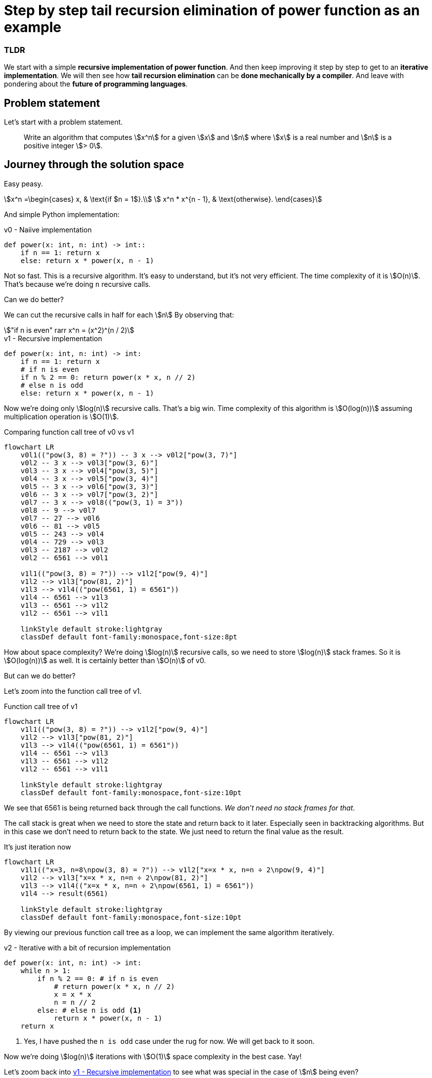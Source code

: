 = Step by step tail recursion elimination of power function as an example
:astro-layout: note

[discrete]
=== TLDR
We start with a simple *recursive implementation of power function*.
And then keep improving it step by step to get to an *iterative implementation*.
We will then see how *tail recursion elimination* can be *done mechanically by a compiler*.
And leave with pondering about the *future of programming languages*.

== Problem statement

Let's start with a problem statement.

> Write an algorithm that computes stem:[x^n] for a
> given stem:[x] and stem:[n] where stem:[x] is a real number and stem:[n] is a positive integer stem:[> 0].

== Journey through the solution space

Easy peasy.

[stem]
++++
x^n =\begin{cases}
  x, & \text{if $n = 1$}.\\
  x^n * x^{n - 1}, & \text{otherwise}.
\end{cases}
++++

And simple Python implementation:

.v0 - Naiive implementation
[#source:v0-implementation]
[source,python]
----
def power(x: int, n: int) -> int::
    if n == 1: return x
    else: return x * power(x, n - 1)
----

Not so fast. This is a recursive algorithm. It's easy to understand, but it's not very efficient.
The time complexity of it is stem:[O(n)]. That's because we're doing `n` recursive calls.

Can we do better?

We can cut the recursive calls in half for each stem:[n] By observing that:

[asciimath]
++++
"if n is even" rarr x^n = (x^2)^(n / 2)
++++

.v1 - Recursive implementation
[#source:v1-implementation]
[source,python]
----
def power(x: int, n: int) -> int:
    if n == 1: return x
    # if n is even
    if n % 2 == 0: return power(x * x, n // 2)
    # else n is odd
    else: return x * power(x, n - 1)
----

Now we're doing only stem:[log(n)] recursive calls. That's a big win.
Time complexity of this algorithm is stem:[O(log(n))] assuming multiplication operation is stem:[O(1)].

.Comparing function call tree of v0 vs v1
[mermaid,function-call-tree-v0-vs-v1]
....
flowchart LR
    v0l1(("pow(3, 8) = ?")) -- 3 x --> v0l2["pow(3, 7)"]
    v0l2 -- 3 x --> v0l3["pow(3, 6)"]
    v0l3 -- 3 x --> v0l4["pow(3, 5)"]
    v0l4 -- 3 x --> v0l5["pow(3, 4)"]
    v0l5 -- 3 x --> v0l6["pow(3, 3)"]
    v0l6 -- 3 x --> v0l7["pow(3, 2)"]
    v0l7 -- 3 x --> v0l8(("pow(3, 1) = 3"))
    v0l8 -- 9 --> v0l7
    v0l7 -- 27 --> v0l6
    v0l6 -- 81 --> v0l5
    v0l5 -- 243 --> v0l4
    v0l4 -- 729 --> v0l3
    v0l3 -- 2187 --> v0l2
    v0l2 -- 6561 --> v0l1

    v1l1(("pow(3, 8) = ?")) --> v1l2["pow(9, 4)"]
    v1l2 --> v1l3["pow(81, 2)"]
    v1l3 --> v1l4(("pow(6561, 1) = 6561"))
    v1l4 -- 6561 --> v1l3
    v1l3 -- 6561 --> v1l2
    v1l2 -- 6561 --> v1l1

    linkStyle default stroke:lightgray
    classDef default font-family:monospace,font-size:8pt
....

How about space complexity? We're doing stem:[log(n)] recursive calls, so we need to store stem:[log(n)] stack frames.
So it is stem:[O(log(n))] as well. It is certainly better than stem:[O(n)] of v0.

But can we do better?

Let's zoom into the function call tree of v1.

.Function call tree of v1
[#image:function-call-tree-v1]
[mermaid,function-call-tree-v1]
....
flowchart LR
    v1l1(("pow(3, 8) = ?")) --> v1l2["pow(9, 4)"]
    v1l2 --> v1l3["pow(81, 2)"]
    v1l3 --> v1l4(("pow(6561, 1) = 6561"))
    v1l4 -- 6561 --> v1l3
    v1l3 -- 6561 --> v1l2
    v1l2 -- 6561 --> v1l1

    linkStyle default stroke:lightgray
    classDef default font-family:monospace,font-size:10pt
....

We see that 6561 is being returned back through the call functions.
_We don't need no stack frames for that_.

The call stack is great when we need to store the state and return back to it later.
Especially seen in backtracking algorithms.
But in this case we don't need to return back to the state.
We just need to return the final value as the result.

.It's just iteration now
[mermaid,iteration-v2]
....
flowchart LR
    v1l1(("x=3, n=8\npow(3, 8) = ?")) --> v1l2["x=x * x, n=n ÷ 2\npow(9, 4)"]
    v1l2 --> v1l3["x=x * x, n=n ÷ 2\npow(81, 2)"]
    v1l3 --> v1l4(("x=x * x, n=n ÷ 2\npow(6561, 1) = 6561"))
    v1l4 --> result(6561)

    linkStyle default stroke:lightgray
    classDef default font-family:monospace,font-size:10pt
....

By viewing our previous function call tree as a loop, we can implement the same algorithm iteratively.

.v2 - Iterative with a bit of recursion implementation
[#source:v2-implementation]
[source,python]
----
def power(x: int, n: int) -> int:
    while n > 1:
        if n % 2 == 0: # if n is even
            # return power(x * x, n // 2)
            x = x * x
            n = n // 2
        else: # else n is odd <1>
            return x * power(x, n - 1)
    return x
----
<1> Yes, I have pushed the `n is odd` case under the rug for now. We will get back to it soon.

Now we're doing stem:[log(n)] iterations with stem:[O(1)] space complexity in the best case. Yay!

Let's zoom back into <<source:v1-implementation>> to see what was special in the case of stem:[n] being even?

.Zooming into v1 implementation
[source,python]
----
def power(x: int, n: int) -> int:
    ...
    if n == 1: return x
    # if n is even
    if n % 2 == 0: return power(x * x, n / 2)
    ...
----

What was special is that, in the case of stem:[n] being even, the *last "action"* is a recursive call to the same function.
And that is called https://wiki.haskell.org/Tail_recursion[tail recursion].

> When recursive call is at the tail end of the function, it is called *tail recursion*.

Tail recursion is special because as we saw it can be easily converted to iteration.
And this commonly known as *tail call optimization* or *tail call elimination*.

- the base case is the exit condition of the loop
- the recursive call is the loop itself
- any variable transformations are the loop body

As you can see this conversion is totally mechanical when the conditions are met.
And any optimizing compiler is able to do this.

But what if the conditions are not met?

Let's zoom back into <<source:v1-implementation>> to see what was special in the case of stem:[n] being odd?

.Zooming again into v1 implementation
[source,python]
----
def power(x: int, n: int) -> int:
    ...
    if n == 1: return x
    # if n is even
    ...
    # else: n is odd
    else: return x * power(x, n - 1)
----

What's _special_ in the case of stem:[n] being odd is that, the *last action* is a multiplication.
That's pretty much the most basic requirement for tail call optimization.
But no fear, we can find a way.

Let's zoom into <<image:function-call-tree-v1>>.

.Zoom into function call tree of v1
[mermaid,zoomed-function-call-tree-v1]
....
flowchart LR
    v1l1(("pow(3, 8) = ?")) --> v1l2["pow(9, 4)"]
    v1l2 -..-> v1l4(("pow(6561, 1) = 6561"))
    v1l4 -. 6561 .-> v1l2
    v1l2 -- 6561 --> v1l1

    linkStyle 0,1,2,3 stroke:lightgray
    classDef default font-family:monospace,font-size:10pt
....

== Epiphany

We can see that `pow(6561, 1)` is a rewrite of the original function `pow(3, 8)`.
Actually every function call in the tree is a rewrite of the original function while simplifying to reach the base case.

In otherwords function parameters/arguments carry enough context to solve the original funtion.

== Continuations

So in our problem how can we jam in the multiplication (`x *`) into the function parameters/arguments?
We can literally jam it in by adding another parameter that passes it as a continuation (also can think of as a callback).


.v3 - Iterative implementation with continuations
[#source:v3-implementation]
[source,python]
----
def power(x: int, n: int, cont: Callable[[int], int] = lambda x: x) -> int:
    if n == 1: return cont(x)
    # if n is even
    if n % 2 == 0:
        return power(
            x=x * x,
            n=n // 2,
            cont=cont
        )
    # else n is odd
    else:
        return power(
            x=x,
            n=n - 1,
            cont=lambda result: cont(x * result)
        )
----

Okay, let's deconstruct what's going on here.

1. We add a new parameter `cont` which is a function that takes an `int` and returns an `int`.
2. We add a default value for `cont` which is the identity function.
3. We call `cont` with the result of the function when we reach the base case.
4. For `n is even` we pass the continuation as is.
5. For `n is odd` we wrap the continuation with a new continuation that multiplies the result with `x`.

Since 5th point is the most interesting, diving a little deeper into it:

[source,python]
----
# Was else n is odd
else: return x * power(x, n - 1)

# Can be rewritten as
else:
    result = power(x, n -1) # result of the recursive call
    return x * result

# With continuation (just for this recursive step)
else: return power(x, n - 1, lambda result: x * result)

# Since the continuation of the current recusrive step
# needs to be followed by the continuation of the previous recursive step
# we need to compose the continuations
#
# continutaion                   continuation
# of current                     of previous
# recursive step                 recursive step
# ---------------               ----------------
#  (x * result)    followed by      cont
#
# which can be written as: cont(x * result)
#
else: return power(x, n - 1, lambda result: cont(x * result))
----

Small example just to make sure we're on the same page:

.v3 - Iterative implementation with continuations example
[#source:continuation-example]
[source,python]
----
# to solve: power(x=3, n=6)
power(3, 6, lambda r: r)
# n is even
power(3 * 3, 6 // 2, lambda r: r)
# n is odd
power(9, 3 - 1, lambda result: (lambda r: r)(9 * result))
# n is even
power(9 * 9, 2 // 2, lambda result: (lambda r: r)(9 * result))
# n == 1
return (lambda result: (lambda r: r)(9 * result))(81)
= (lambda r: r)(9 * 81))
= 729
----

The final answer gets simplified beautifully to `729`.

With <<source:v3-implementation>> we have *eliminated tail recursion* once again.
What's cool is that the last transformation that we did can also be done mechanically by a compiler if they so wish.

But you are probably asking what did we really gain in <<source:v3-implementation>> compared to  <<source:v2-implementation>>?
We still have stem:[O(n)] space complexity in worst case because of the continuations.

Yes, we do. But we have gained something else. We have gained a hint of knowledge about continuations.
https://en.wikipedia.org/wiki/Continuation-passing_style[Continuations] are a powerful concept in programming languages that is worth exploring on it own.
But we're not going to do that here. We're going to continue with our problem.

We can make one more observation in above <<source:continuation-example>> to see if we can do better.
We see that, we wait till the base case (`n == 1`) to simplify the result. Do  we have to?

Let's see how the base case looks like for another example.

[source,python]
----
# to solve: power(x=3, n=14)
...
# at n == 1
return (lambda r1: (lambda r2: (lambda r0: r0)(9 * r2))(81 * r1))(6561)
= (lambda r2: (lambda r0: r0)(9 * r2))(81 * 6561)
= (lambda r0: r0)(9 * 531441))
= 4782969

# ie. without continuation notation
= (9 * (81 * 6561)) <1>
= 4782969
----
<1> Notice the paranethesis that make the order of the operations explicit.

Because of the order of the operations we have to wait till the base case to simplify the result.
But what if we can change the order of the operations?
If we can do `9 * 81` first, then we can simplify the result at the recursive step itself.

And we can do that because we know that *multiplication is associative*.

Armed with that knowledge let's try to rewrite <<source:v3-implementation>>.
Instead of lazily accumulating continuations that will evaluate the result at the base case.
Let's eagerly evaluate the accumulations at the recursive step itself.

.v4 - Tail recursive implementation with eager evaluation
[#source:v4-implementation]
[source,python]
----
def power(x: int, n: int, acc: int = 1) -> int:
    if n == 1:
        return acc * x
    # if n is even
    if n % 2 == 0:
        return power(x * x, n // 2, acc)
    # else n is odd
    else:
        return power(x, n - 1, acc * x)
----

Notice that we use `1` as the default value for `acc` instead of the identity function (`lambda r: r`).
Because `1` is the https://en.wikipedia.org/wiki/Identity_element[identity element] of the multiplication operation.

[discrete]
=== Side note
But what if the continuation (multiplication operation in this case) was not associative in <<source:v3-implementation>>?

Then we would have to wait till the base case to evaluate the result.
It would have essentially prevented us from transforming <<source:v3-implementation>> to <<source:v4-implementation>>.

But fear not, you can read more about the fascinating idea of
https://eli.thegreenplace.net/2017/on-recursion-continuations-and-trampolines/[trampolines] to approach this problem.
The idea revolves around taking the continuation out of the stack and putting it in the heap.

== Final implementation

Let's put all the pieces together and convert <<source:v4-implementation>> to an iterative function.

To go from <<source:v4-implementation>> to <<source:v5-implementation>> we just need to remember the following:

> - the base case is the exit condition of the loop
> - the recursive call is the loop itself
> - any variable transformations are the loop body

.v5 - Final iterative implementation
[#source:v5-implementation]
[source,python]
----
def power(x: int, n: int) -> int:
    acc = 1
    while n > 1:
        if n % 2 == 0: # if n is even
            # return power(x * x, n // 2, acc)
            x = x * x
            n = n // 2
        else: # else n is odd
            # return power(x, n - 1, acc * x)
            acc = acc * x
            n = n - 1
    return acc * x
----

We're finally doing stem:[log(n)] iterations with stem:[O(1)] space complexity in the all cases. Yay!

== LLVM tail recursion elimination

What's even cooler is that a sufficiently smart compiler can do this transformation for us,
from <<source:v1-implementation>> to <<source:v5-implementation>>.

Python doesn't have tail call optimization. So we can't see this transformation in action.
But we can see it in action with C and *clang* compiler (-O3).

> LLVM Pass: https://www.llvm.org/docs/Passes.html#tailcallelim-tail-call-elimination[tailcallelim: Tail Call Elimination]
>
> This file transforms calls of the current function (self recursion) followed by a return instruction with a branch to the entry of the function, creating a loop. This pass also implements the following extensions to the basic algorithm:
>
> 1. Trivial instructions between the call and return do not prevent the transformation from taking place, though currently the analysis cannot support moving any really useful instructions (only dead ones).
> 2. This pass transforms functions that are prevented from being tail recursive by an associative expression to use an accumulator variable, thus compiling the typical naive factorial or fib implementation into efficient code.
> 3. TRE is performed if the function returns void, if the return returns the result returned by the call, or if the function returns a run-time constant on all exits from the function. It is possible, though unlikely, that the return returns something else (like constant 0), and can still be TRE'd. It can be TRE'd if all other return instructions in the function return the exact same value.
> 4. If it can prove that callees do not access their caller stack frame, they are marked as eligible for tail call elimination (by the code generator).

[source,c]
----
unsigned int pow(unsigned int x, unsigned int n) {
    if (n == 0) { return 1; }
    else if (n % 2 == 0) { return pow(x * x, n / 2); }
    else { return x * pow(x, n - 1); }
}
----

.https://godbolt.org/z/EsE19KGTj[Tail recursion elimination] in one of many LLVM IR optimization passes
[#image:llvm-tailrec-elimination-pass]
image::llvm-tailrec-elimination-pass.png[]

The whole point of high level programming languages is to write programs that are easy to understand and reason about.
And when we do that, we can let the compiler do the heavy lifting of optimizing the code for us.

- <<source:v0-implementation>> is obvious in its intentions but slow.
- <<source:v1-implementation>> is slightly less obvious but littler faster.
- <<source:v5-implementation>> is fast but hides the intentions in lot of implementation details.

It would be awesome if the compiler can go from <<source:v0-implementation>> to <<source:v5-implementation>>.
But since it involves a bit of human ingenuity and knowledge of the problem domain,
we will have to make do with compilers being able to transform <<source:v1-implementation>> to <<source:v5-implementation>>.


== Food for thought

Notice that even for clang to do the transformation, it had to know the properties of integer multiplication operation.

- the fact that it is associative
- the fact that it has an identity element

What if our function was matrix multiplication (matrix multiplication is also associative)?
Can the compiler still do the transformation?
Does the programming language have to provide a way to tell the compiler that the operation is associative?

Let's close this note with food for thought.

If you are intrigued by that you should read https://dl.acm.org/doi/10.1145/357980.358001["An axiomatic basis for computer programming" (C.A.R. Hoare. 1983)].

> In this paper an attempt is made to explore the logical foundations of computer programming by use of techniques which were first applied in the study of geometry and have later been extended to other branches of mathematics. This involves the elucidation of sets of axioms and rules of inference which can be used in proofs of the properties of computer programs. Examples are given of such axioms and rules, and a formal proof of a simple theorem is displayed. Finally, it is argued that important advantages, both theoretical and practical, may follow from a pursuance of these topics.
